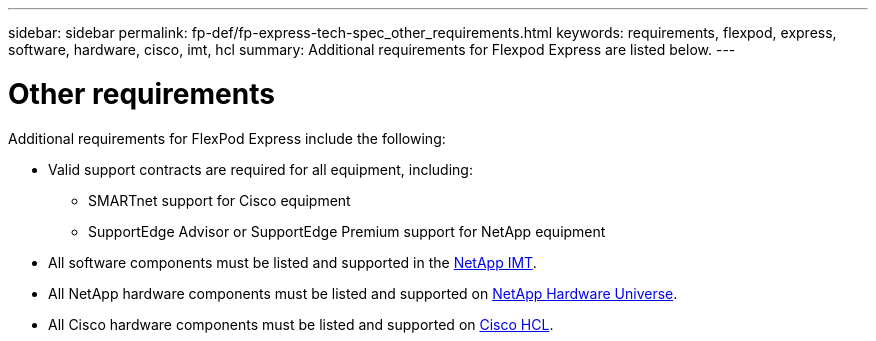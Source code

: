 ---
sidebar: sidebar
permalink: fp-def/fp-express-tech-spec_other_requirements.html
keywords: requirements, flexpod, express, software, hardware, cisco, imt, hcl
summary: Additional requirements for Flexpod Express are listed below.
---

= Other requirements
:hardbreaks:
:nofooter:
:icons: font
:linkattrs:
:imagesdir: ./../media/

//
// This file was created with NDAC Version 2.0 (August 17, 2020)
//
// 2021-05-20 13:19:48.594959
//

Additional requirements for FlexPod Express include the following:

* Valid support contracts are required for all equipment, including:

** SMARTnet support for Cisco equipment
** SupportEdge Advisor or SupportEdge Premium support for NetApp equipment

* All software components must be listed and supported in the http://support.netapp.com/matrix/[NetApp IMT^].

* All NetApp hardware components must be listed and supported on https://hwu.netapp.com/Home/Index[NetApp Hardware Universe^].

* All Cisco hardware components must be listed and supported on https://ucshcltool.cloudapps.cisco.com/public/[Cisco HCL^].
